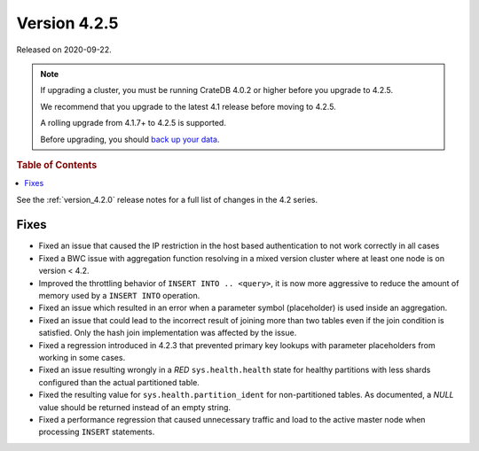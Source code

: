 .. _version_4.2.5:

=============
Version 4.2.5
=============

Released on 2020-09-22.

.. NOTE::

    If upgrading a cluster, you must be running CrateDB 4.0.2 or higher before
    you upgrade to 4.2.5.

    We recommend that you upgrade to the latest 4.1 release before moving to
    4.2.5.

    A rolling upgrade from 4.1.7+ to 4.2.5 is supported.

    Before upgrading, you should `back up your data`_.

.. _back up your data: https://crate.io/a/backing-up-and-restoring-cratedb/



.. rubric:: Table of Contents

.. contents::
   :local:


See the :ref:`version_4.2.0` release notes for a full list of changes in the
4.2 series.


Fixes
=====

- Fixed an issue that caused the IP restriction in the host based
  authentication to not work correctly in all cases

- Fixed a BWC issue with aggregation function resolving in a mixed version
  cluster where at least one node is on version < 4.2.

- Improved the throttling behavior of ``INSERT INTO .. <query>``, it is now
  more aggressive to reduce the amount of memory used by a ``INSERT INTO``
  operation.

- Fixed an issue which resulted in an error when a parameter symbol
  (placeholder) is used inside an aggregation.

- Fixed an issue that could lead to the incorrect result of joining more than
  two tables even if the join condition is satisfied. Only the hash join
  implementation was affected by the issue.

- Fixed a regression introduced in 4.2.3 that prevented primary key lookups
  with parameter placeholders from working in some cases.

- Fixed an issue resulting wrongly in a `RED` ``sys.health.health`` state for
  healthy partitions with less shards configured than the actual partitioned
  table.

- Fixed the resulting value for ``sys.health.partition_ident`` for
  non-partitioned tables. As documented, a `NULL` value should be returned
  instead of an empty string.

- Fixed a performance regression that caused unnecessary traffic and load to
  the active master node when processing ``INSERT`` statements.
